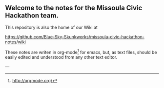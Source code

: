 ** Welcome to the notes for the Missoula Civic Hackathon team.

This repository is also the home of our Wiki at

    https://github.com/Blue-Sky-Skunkworks/missoula-civic-hackathon-notes/wiki

These notes are writen in org-mode[1] for emacs, but, as text files,
should be easily edited and understood from any other text editor.

---
[1] http://orgmode.org/
